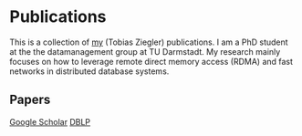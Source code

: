 * Publications

This is a collection of [[https://www.informatik.tu-darmstadt.de/datamanagement/datamanagement/dm_people/dm_people_detailseite_18944.en.jsp][my]] (Tobias Ziegler) publications.
I am a PhD student at the the datamanagement group at TU Darmstadt.
My research mainly focuses on how to leverage remote direct memory access (RDMA) and fast networks in distributed database systems.

** Papers

[[https://scholar.google.com/citations?user=qJ_bkjcAAAAJ&hl=de][Google Scholar]]
[[https://dblp.uni-trier.de/pid/146/6632.html][DBLP]]
